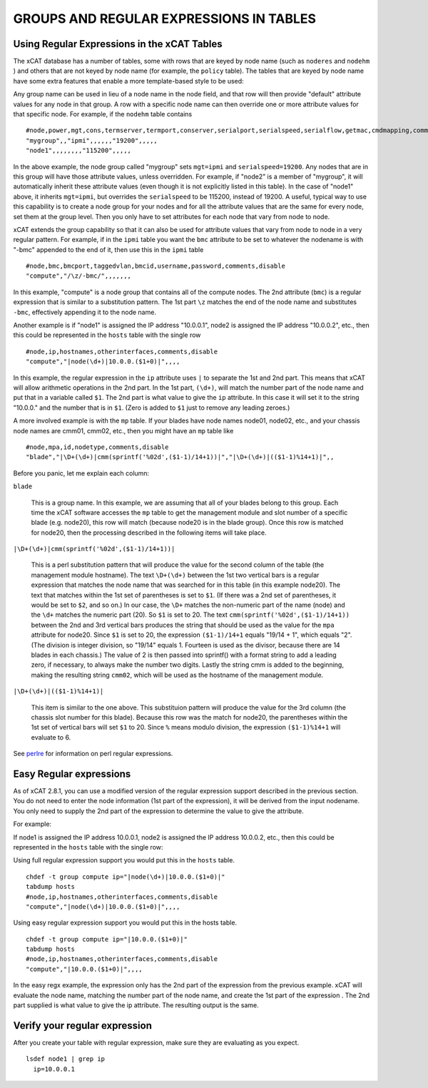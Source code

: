 GROUPS AND REGULAR EXPRESSIONS IN TABLES
========================================

Using Regular Expressions in the xCAT Tables
--------------------------------------------

The xCAT database has a number of tables, some with rows that are keyed by node name (such as ``noderes`` and ``nodehm`` ) and others that are not keyed by node name (for example, the ``policy`` table). The tables that are keyed by node name have some extra features that enable a more template-based style to be used:

Any group name can be used in lieu of a node name in the node field, and that row will then provide "default" attribute values for any node in that group. A row with a specific node name can then override one or more attribute values for that specific node. For example, if the ``nodehm`` table contains ::

    #node,power,mgt,cons,termserver,termport,conserver,serialport,serialspeed,serialflow,getmac,cmdmapping,comments,disable
    "mygroup",,"ipmi",,,,,,"19200",,,,,
    "node1",,,,,,,,"115200",,,,,

In the above example, the node group called "mygroup" sets ``mgt=ipmi`` and ``serialspeed=19200``. Any nodes that are in this group will have those attribute values, unless overridden. For example, if "node2" is a member of "mygroup", it will automatically inherit these attribute values (even though it is not explicitly listed in this table). In the case of "node1" above, it inherits ``mgt=ipmi``, but overrides the ``serialspeed`` to be 115200, instead of 19200. A useful, typical way to use this capability is to create a node group for your nodes and for all the attribute values that are the same for every node, set them at the group level. Then you only have to set attributes for each node that vary from node to node.

xCAT extends the group capability so that it can also be used for attribute values that vary from node to node in a very regular pattern. For example, if in the ``ipmi`` table you want the ``bmc`` attribute to be set to whatever the nodename is with "-bmc" appended to the end of it, then use this in the ``ipmi`` table ::

    #node,bmc,bmcport,taggedvlan,bmcid,username,password,comments,disable
    "compute","/\z/-bmc/",,,,,,,

In this example, "compute" is a node group that contains all of the compute nodes. The 2nd attribute (``bmc``) is a regular expression that is similar to a substitution pattern. The 1st part ``\z`` matches the end of the node name and substitutes ``-bmc``, effectively appending it to the node name.

Another example is if "node1" is assigned the IP address "10.0.0.1", node2 is assigned the IP address "10.0.0.2", etc., then this could be represented in the ``hosts`` table with the single row ::

    #node,ip,hostnames,otherinterfaces,comments,disable
    "compute","|node(\d+)|10.0.0.($1+0)|",,,,

In this example, the regular expression in the ``ip`` attribute uses ``|`` to separate the 1st and 2nd part. This means that xCAT will allow arithmetic operations in the 2nd part. In the 1st part, ``(\d+)``, will match the number part of the node name and put that in a variable called ``$1``. The 2nd part is what value to give the ``ip`` attribute. In this case it will set it to the string "10.0.0." and the number that is in ``$1``. (Zero is added to ``$1`` just to remove any leading zeroes.)

A more involved example is with the ``mp`` table. If your blades have node names node01, node02, etc., and your chassis node names are cmm01, cmm02, etc., then you might have an ``mp`` table like ::

    #node,mpa,id,nodetype,comments,disable
    "blade","|\D+(\d+)|cmm(sprintf('%02d',($1-1)/14+1))|","|\D+(\d+)|(($1-1)%14+1)|",,

Before you panic, let me explain each column:

``blade``

    This is a group name. In this example, we are assuming that all of your blades belong to this group. Each time the xCAT software accesses the ``mp`` table to get the management module and slot number of a specific blade (e.g. node20), this row will match (because node20 is in the blade group). Once this row is matched for node20, then the processing described in the following items will take place.

``|\D+(\d+)|cmm(sprintf('%02d',($1-1)/14+1))|``

    This is a perl substitution pattern that will produce the value for the second column of the table (the management module hostname). The text ``\D+(\d+)`` between the 1st two vertical bars is a regular expression that matches the node name that was searched for in this table (in this example node20). The text that matches within the 1st set of parentheses is set to ``$1``. (If there was a 2nd set of parentheses, it would be set to ``$2``, and so on.) In our case, the ``\D+`` matches the non-numeric part of the name (node) and the ``\d+`` matches the numeric part (20). So ``$1`` is set to 20. The text ``cmm(sprintf('%02d',($1-1)/14+1))`` between the 2nd and 3rd vertical bars produces the string that should be used as the value for the ``mpa`` attribute for node20. Since ``$1`` is set to 20, the expression ``($1-1)/14+1`` equals "19/14 + 1", which equals "2". (The division is integer division, so "19/14" equals 1. Fourteen is used as the divisor, because there are 14 blades in each chassis.) The value of 2 is then passed into sprintf() with a format string to add a leading zero, if necessary, to always make the number two digits. Lastly the string cmm is added to the beginning, making the resulting string ``cmm02``, which will be used as the hostname of the management module.

``|\D+(\d+)|(($1-1)%14+1)|``

    This item is similar to the one above. This substituion pattern will produce the value for the 3rd column (the chassis slot number for this blade). Because this row was the match for node20, the parentheses within the 1st set of vertical bars will set ``$1`` to 20. Since ``%`` means modulo division, the expression ``($1-1)%14+1`` will evaluate to 6.

See `perlre <http://www.perl.com/doc/manual/html/pod/perlre.html>`_ for information on perl regular expressions.


Easy Regular expressions
------------------------

As of xCAT 2.8.1, you can use a modified version of the regular expression support described in the previous section. You do not need to enter the node information (1st part of the expression), it will be derived from the input nodename. You only need to supply the 2nd part of the expression to determine the value to give the attribute. 

For example:

If node1 is assigned the IP address 10.0.0.1, node2 is assigned the IP address 10.0.0.2, etc., then this could be represented in the ``hosts`` table with the single row:

Using full regular expression support you would put this in the ``hosts`` table. ::

    chdef -t group compute ip="|node(\d+)|10.0.0.($1+0)|"
    tabdump hosts
    #node,ip,hostnames,otherinterfaces,comments,disable
    "compute","|node(\d+)|10.0.0.($1+0)|",,,,

Using easy regular expression support you would put this in the hosts table. ::

    chdef -t group compute ip="|10.0.0.($1+0)|"
    tabdump hosts
    #node,ip,hostnames,otherinterfaces,comments,disable
    "compute","|10.0.0.($1+0)|",,,,

In the easy regx example, the expression only has the 2nd part of the expression from the previous example. xCAT will evaluate the node name, matching the number part of the node name, and create the 1st part of the expression . The 2nd part supplied is what value to give the ip attribute. The resulting output is the same.


Verify your regular expression
------------------------------

After you create your table with regular expression, make sure they are evaluating as you expect. ::

     lsdef node1 | grep ip
       ip=10.0.0.1

